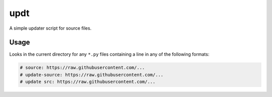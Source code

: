 updt
====

A simple updater script for source files.

Usage
-----

Looks in the current directory for any ``*.py`` files containing a line in any of the following formats:

.. code:: python

    # source: https://raw.githubusercontent.com/...
    # update-source: https://raw.githubusercontent.com/...
    # update src: https://raw.githubusercontent.com/...
